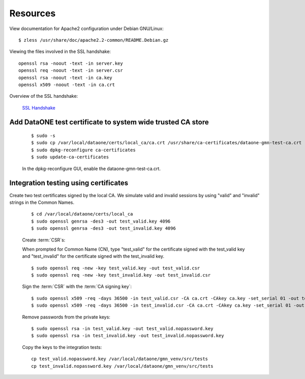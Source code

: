 Resources
=========

View documentation for Apache2 configuration under Debian GNU/Linux::

  $ zless /usr/share/doc/apache2.2-common/README.Debian.gz

Viewing the files involved in the SSL handshake::

  openssl rsa -noout -text -in server.key
  openssl req -noout -text -in server.csr
  openssl rsa -noout -text -in ca.key
  openssl x509 -noout -text -in ca.crt

Overview of the SSL handshake:

  `SSL Handshake <http://developer.connectopensource.org/download/attachments/34210577/Ssl_handshake_with_two_way_authentication_with_certificates.png>`_


Add DataONE test certificate to system wide trusted CA store
~~~~~~~~~~~~~~~~~~~~~~~~~~~~~~~~~~~~~~~~~~~~~~~~~~~~~~~~~~~~

  ::

    $ sudo -s
    $ sudo cp /var/local/dataone/certs/local_ca/ca.crt /usr/share/ca-certificates/dataone-gmn-test-ca.crt
    $ sudo dpkg-reconfigure ca-certificates
    $ sudo update-ca-certificates

  In the dpkg-reconfigure GUI, enable the dataone-gmn-test-ca.crt.


Integration testing using certificates
~~~~~~~~~~~~~~~~~~~~~~~~~~~~~~~~~~~~~~

Create two test certificates signed by the local CA. We simulate valid and invalid sessions by using "valid" and "invalid" strings in the Common Names.

  ::

    $ cd /var/local/dataone/certs/local_ca
    $ sudo openssl genrsa -des3 -out test_valid.key 4096
    $ sudo openssl genrsa -des3 -out test_invalid.key 4096

  Create :term:`CSR`\ s:

  When prompted for Common Name (CN), type "test_valid" for the certificate
  signed with the test_valid key and "test_invalid" for the certificate signed
  with the test_invalid key.

  ::

    $ sudo openssl req -new -key test_valid.key -out test_valid.csr
    $ sudo openssl req -new -key test_invalid.key -out test_invalid.csr

  Sign the :term:`CSR` with the :term:`CA signing key`:

  ::

    $ sudo openssl x509 -req -days 36500 -in test_valid.csr -CA ca.crt -CAkey ca.key -set_serial 01 -out test_valid.crt
    $ sudo openssl x509 -req -days 36500 -in test_invalid.csr -CA ca.crt -CAkey ca.key -set_serial 01 -out test_invalid.crt

  Remove passwords from the private keys:

  ::

    $ sudo openssl rsa -in test_valid.key -out test_valid.nopassword.key
    $ sudo openssl rsa -in test_invalid.key -out test_invalid.nopassword.key


  Copy the keys to the integration tests::

    cp test_valid.nopassword.key /var/local/dataone/gmn_venv/src/tests
    cp test_invalid.nopassword.key /var/local/dataone/gmn_venv/src/tests
